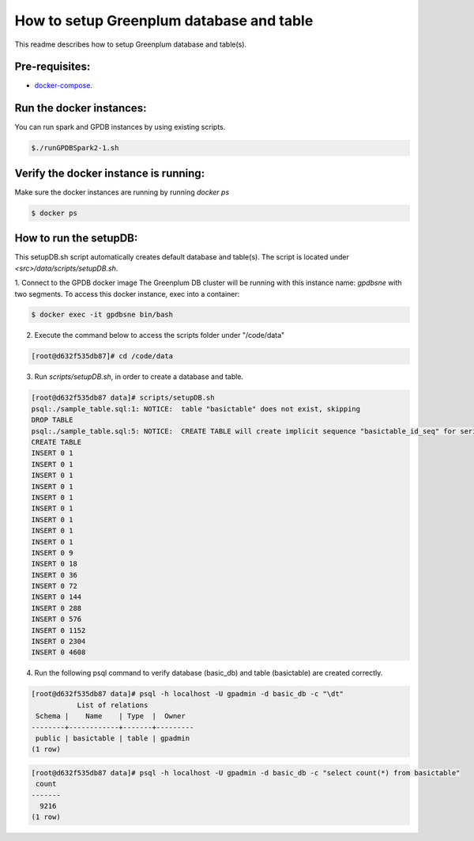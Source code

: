 #########################################
How to setup Greenplum database and table
#########################################


This readme describes how to setup Greenplum database and table(s).

Pre-requisites:
===============

- `docker-compose <http://docs.docker.com/compose>`_.




Run the docker instances:
=======================================

You can run spark and GPDB instances by using existing scripts.

.. code-block:: bash

	  $./runGPDBSpark2-1.sh

Verify the docker instance is running:
=======================================


Make sure the docker instances are running by running `docker ps`

.. code-block:: bash

	  $ docker ps

How to run the setupDB:
=======================================


This setupDB.sh script automatically creates default database and table(s). The script is located under `<src>/data/scripts/setupDB.sh`.

1. Connect to the GPDB docker image
The Greenplum DB cluster will be running with this instance name: `gpdbsne` with two segments. To access this docker instance, exec into a container:

.. code-block:: bash

	$ docker exec -it gpdbsne bin/bash
 

2. Execute the command below to access the scripts folder under "/code/data"

.. code-block:: bash

	[root@d632f535db87]# cd /code/data

3. Run `scripts/setupDB.sh`, in order to create a database and table.

.. code-block:: bash

	[root@d632f535db87 data]# scripts/setupDB.sh
	psql:./sample_table.sql:1: NOTICE:  table "basictable" does not exist, skipping
	DROP TABLE
	psql:./sample_table.sql:5: NOTICE:  CREATE TABLE will create implicit sequence "basictable_id_seq" for serial column "basictable.id"
	CREATE TABLE
	INSERT 0 1
	INSERT 0 1
	INSERT 0 1
	INSERT 0 1
	INSERT 0 1
	INSERT 0 1
	INSERT 0 1
	INSERT 0 1
	INSERT 0 1
	INSERT 0 9
	INSERT 0 18
	INSERT 0 36
	INSERT 0 72
	INSERT 0 144
	INSERT 0 288
	INSERT 0 576
	INSERT 0 1152
	INSERT 0 2304
	INSERT 0 4608

4. Run the following psql command to verify database (basic_db) and table (basictable) are created correctly.

.. code-block:: bash

	[root@d632f535db87 data]# psql -h localhost -U gpadmin -d basic_db -c "\dt" 
	           List of relations
	 Schema |    Name    | Type  |  Owner
	--------+------------+-------+---------
	 public | basictable | table | gpadmin
	(1 row)

.. code-block:: bash

	[root@d632f535db87 data]# psql -h localhost -U gpadmin -d basic_db -c "select count(*) from basictable" 
	 count
	-------
	  9216
	(1 row)
